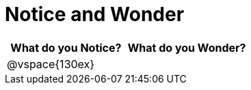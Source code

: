 = Notice and Wonder

[cols="^1a,^1a",options="header"]
|===
|What do you Notice?
|What do you Wonder?

|
@vspace{130ex}
|

|===
